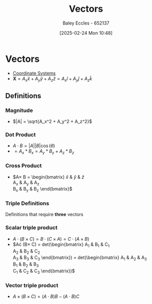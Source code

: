 :PROPERTIES:
:ID:       ba70aa3c-d191-45ed-bbdb-6f040387960a
:END:
#+title: Vectors
#+date: [2025-02-24 Mon 10:48]
#+AUTHOR: Baley Eccles - 652137
#+STARTUP: latexpreview

* Vectors
 - [[id:6b6f0fa6-e53c-479c-9edf-98c39ddaaf5f][Coordinate Systems]]
 - $\textbf{X} = A_x \hat{x} + A_y \hat{y} + A_z \hat{z} = A_x \hat{i} + A_y \hat{j} + A_z \hat{k}$
** Definitions
*** Magnitude
 - $|A| = \sqrt{A_x^2 + A_y^2 + A_z^2}$
*** Dot Product
 - $A\cdot B = |A||B|\cos(\theta)$
 - $= A_x * B_x = A_y * B_y + A_z * B_z$
*** Cross Product
 - $A\times B = \begin{bmatrix}
   \hat{x} & \hat{y} & \hat{z} \\
   A_{x} & A_{y} & A_{z} \\
   B_{x} & B_{y} & B_{z} 
   \end{bmatrix}$
*** Triple Definitions
Definitions that require *three* vectors
*** Scalar triple product
 - $A\cdot (B\times C) = B\cdot (C\times A) = C\cdot (A\times B)$
 - $A\cdot (B\times C) =
   \textrm{det}\left(\begin{bmatrix}
   A_{1} & B_{1} & C_{1} \\
   A_{2} & B_{2} & C_{2} \\
   A_{3} & B_{3} & C_{3} 
   \end{bmatrix}\right) =
   \textrm{det}\left(\begin{bmatrix}
   A_{1} & A_{2} & A_{3} \\
   B_{1} & B_{2} & B_{3} \\
   C_{1} & C_{2} & C_{3} 
   \end{bmatrix}\right)$
*** Vector triple product
 - $A\times (B\times C) = (A\cdot B)B - (A\cdot B)C$
